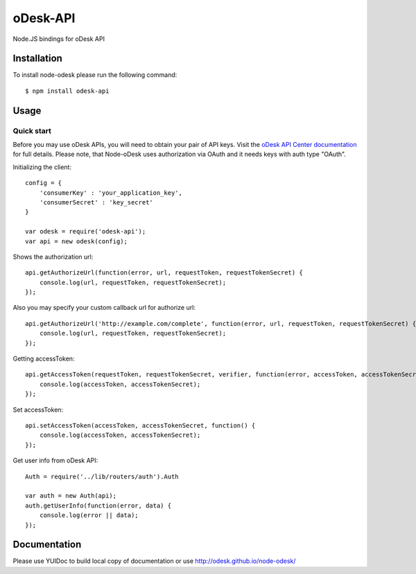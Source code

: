 ===========
oDesk-API
===========

Node.JS bindings for oDesk API

Installation
============

To install node-odesk please run the following command::

    $ npm install odesk-api

Usage
=====

Quick start
-----------

Before you may use oDesk APIs, you will need to obtain your pair of API keys.
Visit the `oDesk API Center documentation <https://developers.odesk.com/#authentication_oauth-10>`_
for full details. Please note, that Node-oDesk uses authorization via OAuth and it needs keys with auth type "OAuth".

Initializing the client::

    config = {
        'consumerKey' : 'your_application_key',
        'consumerSecret' : 'key_secret'
    }

    var odesk = require('odesk-api');
    var api = new odesk(config);

Shows the authorization url::

    api.getAuthorizeUrl(function(error, url, requestToken, requestTokenSecret) {
        console.log(url, requestToken, requestTokenSecret);
    });

Also you may specify your custom callback url for authorize url::

    api.getAuthorizeUrl('http://example.com/complete', function(error, url, requestToken, requestTokenSecret) {
        console.log(url, requestToken, requestTokenSecret);
    });

Getting accessToken::

    api.getAccessToken(requestToken, requestTokenSecret, verifier, function(error, accessToken, accessTokenSecret) {
        console.log(accessToken, accessTokenSecret);
    });

Set accessToken::

    api.setAccessToken(accessToken, accessTokenSecret, function() {
        console.log(accessToken, accessTokenSecret);
    });

Get user info from oDesk API::

    Auth = require('../lib/routers/auth').Auth

    var auth = new Auth(api);
    auth.getUserInfo(function(error, data) {
        console.log(error || data);
    });

Documentation
=============

Please use YUIDoc to build local copy of documentation or use http://odesk.github.io/node-odesk/
